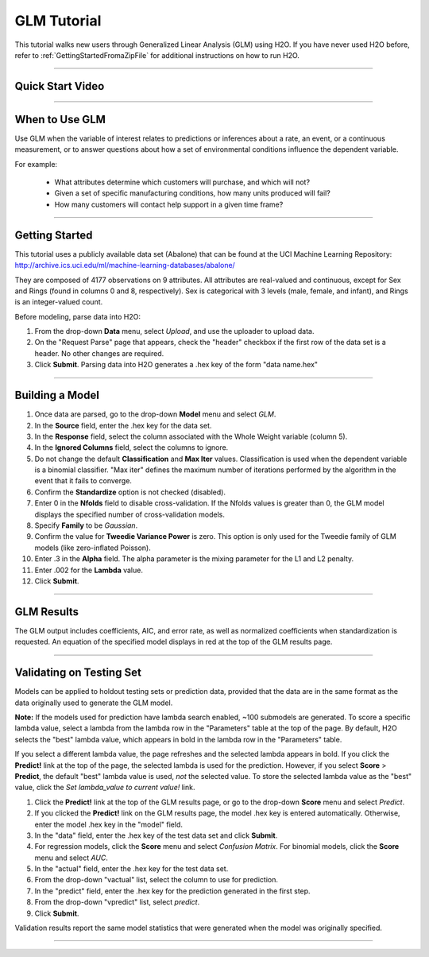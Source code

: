 .. _GLM_tutorial:

GLM Tutorial
============

This tutorial walks new users through 
Generalized Linear Analysis (GLM)  using   H2O.  
If you have never used H2O before, refer to
:ref:`GettingStartedFromaZipFile` for additional instructions on how
to run H2O.

""""

Quick Start Video
"""""""""""""""""

.. raw:: html

  <object width="425" height="344"><param name="movie" value="http://www.youtube.com/v/iRqQVA33l0g&hl=en&fs=1"></param><param name="allowFullScreen" value="true"></param><embed src="http://www.youtube.com/v/iRqQVA33l0g&hl=en&fs=1" type="application/x-shockwave-flash" allowfullscreen="true" width="425" height="344"></embed></object>

""""""""

When to Use GLM
"""""""""""""""
Use GLM when the variable of interest relates to predictions or
inferences about a rate, an event, or a continuous 
measurement, or to answer questions about how a set of environmental 
conditions influence the dependent variable. 

For example: 
  
  - What attributes determine which customers will purchase, and which will not?

  - Given a set of specific manufacturing conditions, how many units produced will fail?

  - How many customers will contact help support in a given time frame?

""""""""

Getting Started
"""""""""""""""
This tutorial uses a publicly available data set (Abalone) that can be found at the UCI Machine Learning Repository: http://archive.ics.uci.edu/ml/machine-learning-databases/abalone/ 

They are composed of 4177 observations on
9 attributes. All attributes are real-valued and continuous,
except for Sex and Rings (found in columns 0 and 8, respectively). 
Sex is categorical with 3 levels (male, female, and infant), and Rings
is an integer-valued count. 

Before modeling, parse data into H2O: 

#. From the drop-down **Data** menu, select *Upload*, and use the uploader to
   upload data.  


#. On the  "Request Parse" page that appears, check the "header" checkbox if the first row of the data set is a header. No other changes are required. 

#. Click **Submit**. Parsing data into H2O generates a .hex key of the form  "data name.hex"
 

.. image:: GLMparse.png
   :width: 100%

""""""""""""""""""""""


Building a Model
""""""""""""""""

#. Once data are parsed, go to the drop-down **Model** menu and
   select *GLM*. 


#. In the **Source** field, enter the .hex key for the data set. 


#. In the **Response** field, select the column associated with the Whole Weight
   variable (column 5). 


#. In the **Ignored Columns** field, select the columns to ignore. 

#. Do not change the default **Classification** and **Max Iter** values. Classification is
   used when the dependent variable is a binomial classifier. "Max iter"
   defines the maximum number of iterations performed by the algorithm in the event that it fails to converge. 

#. Confirm the **Standardize** option is not checked (disabled). 


#. Enter 0 in the **Nfolds** field to disable cross-validation. If the Nfolds values is greater
   than 0, the GLM model displays the specified  number of cross-validation
   models. 

#. Specify **Family** to be *Gaussian*. 

#. Confirm the value for **Tweedie Variance Power** is zero. This option is only used
   for the Tweedie family of GLM models (like zero-inflated Poisson). 

#. Enter .3 in the **Alpha** field. The alpha parameter is the mixing
   parameter for the L1 and L2 penalty.


#. Enter .002 for the **Lambda** value.

#. Click **Submit**. 


.. image:: GLMrequest.png
   :width: 100%

""""

GLM Results
"""""""""""

The GLM output includes coefficients, AIC, and error rate, as well as normalized coefficients when standardization is requested.  An equation of the specified model displays in red at the top of the GLM results page. 



.. image:: GLMoutput.png
   :width: 100%

""""

Validating on Testing Set
"""""""""""""""""""""""""

Models can be applied to holdout testing sets or prediction data, provided that the data are in the same format as the data originally used to generate the GLM model. 

**Note:** If the models used for prediction have lambda search enabled, ~100 submodels are generated. To score a specific lambda value, select a lambda from the lambda row in the "Parameters" table at the top of the page. By default, H2O selects the "best" lambda value, which appears in bold in the lambda row in the "Parameters" table.

If you select a different lambda value, the page refreshes and the selected lambda appears in bold. If you click the **Predict!** link at the top of the page, the selected lambda is used for the prediction. However, if you select **Score** > **Predict**, the default "best" lambda value is used, *not* the selected value. To store the selected lambda value as the "best" value, click the *Set lambda_value to current value!* link.   

#.  Click the **Predict!** link at the top of the GLM results page, or go to the drop-down **Score** menu and select *Predict*.
 

#. If you clicked the **Predict!** link on the GLM results page, the model .hex key is entered automatically. Otherwise, enter the model .hex key in the "model" field. 

#. In the "data" field, enter the .hex key of the test data set and click **Submit**.  

#. For regression models, click the **Score** menu and select *Confusion Matrix*. For binomial models, click the **Score** menu and select *AUC*.

#. In the "actual" field, enter the .hex key for the test data set. 

#. From the drop-down "vactual" list, select the column to use for prediction.

#. In the "predict" field, enter the .hex key for the prediction generated in the first step. 

#. From the drop-down "vpredict" list, select *predict*.

#. Click **Submit**. 


Validation results report the same model statistics that were generated when the model was originally specified.

.. image:: GLMvresults.png
   :width: 100%

""""""




